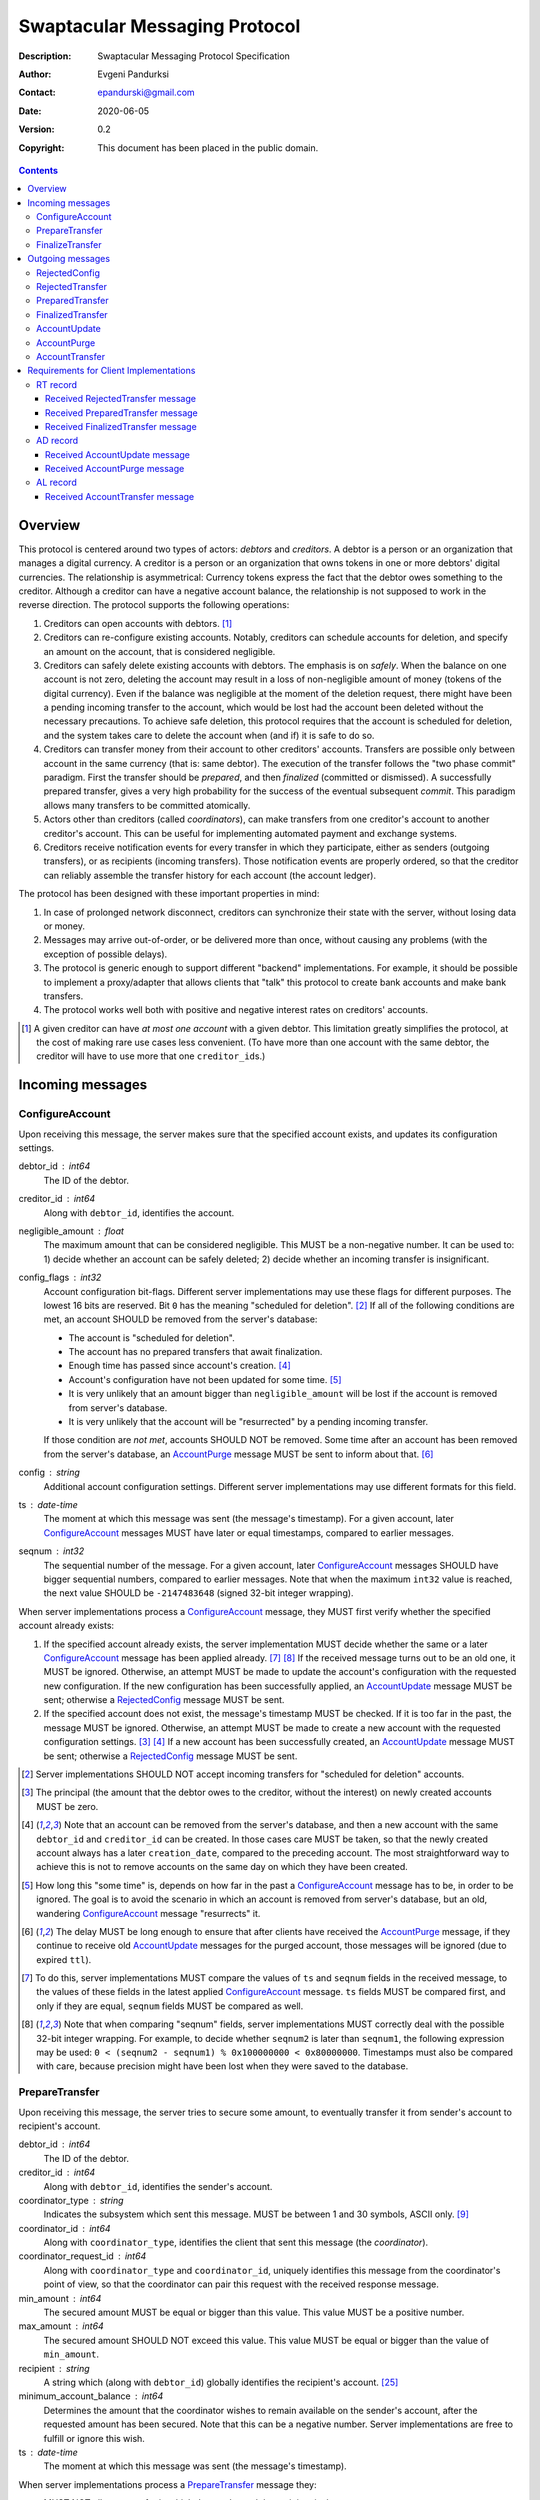 ++++++++++++++++++++++++++++++
Swaptacular Messaging Protocol
++++++++++++++++++++++++++++++
:Description: Swaptacular Messaging Protocol Specification
:Author: Evgeni Pandurksi
:Contact: epandurski@gmail.com
:Date: 2020-06-05
:Version: 0.2
:Copyright: This document has been placed in the public domain.

.. contents::
   :depth: 3


Overview
========

This protocol is centered around two types of actors: *debtors* and
*creditors*. A debtor is a person or an organization that manages a
digital currency. A creditor is a person or an organization that owns
tokens in one or more debtors' digital currencies. The relationship is
asymmetrical: Currency tokens express the fact that the debtor owes
something to the creditor. Although a creditor can have a negative
account balance, the relationship is not supposed to work in the
reverse direction. The protocol supports the following operations:

1. Creditors can open accounts with debtors. [#one-account-limit]_

2. Creditors can re-configure existing accounts. Notably, creditors
   can schedule accounts for deletion, and specify an amount on the
   account, that is considered negligible.

3. Creditors can safely delete existing accounts with debtors. The
   emphasis is on *safely*. When the balance on one account is not
   zero, deleting the account may result in a loss of non-negligible
   amount of money (tokens of the digital currency). Even if the
   balance was negligible at the moment of the deletion request, there
   might have been a pending incoming transfer to the account, which
   would be lost had the account been deleted without the necessary
   precautions. To achieve safe deletion, this protocol requires that
   the account is scheduled for deletion, and the system takes care to
   delete the account when (and if) it is safe to do so.

4. Creditors can transfer money from their account to other creditors'
   accounts. Transfers are possible only between account in the same
   currency (that is: same debtor). The execution of the transfer
   follows the "two phase commit" paradigm. First the transfer should
   be *prepared*, and then *finalized* (committed or dismissed). A
   successfully prepared transfer, gives a very high probability for
   the success of the eventual subsequent *commit*. This paradigm
   allows many transfers to be committed atomically.

5. Actors other than creditors (called *coordinators*), can make
   transfers from one creditor's account to another creditor's
   account. This can be useful for implementing automated payment and
   exchange systems.

6. Creditors receive notification events for every transfer in which
   they participate, either as senders (outgoing transfers), or as
   recipients (incoming transfers). Those notification events are
   properly ordered, so that the creditor can reliably assemble the
   transfer history for each account (the account ledger).

The protocol has been designed with these important properties in
mind:

1. In case of prolonged network disconnect, creditors can synchronize
   their state with the server, without losing data or money.

2. Messages may arrive out-of-order, or be delivered more than once,
   without causing any problems (with the exception of possible
   delays).

3. The protocol is generic enough to support different "backend"
   implementations. For example, it should be possible to implement a
   proxy/adapter that allows clients that "talk" this protocol to
   create bank accounts and make bank transfers.

4. The protocol works well both with positive and negative interest
   rates on creditors' accounts.

.. [#one-account-limit] A given creditor can have *at most one
  account* with a given debtor. This limitation greatly simplifies the
  protocol, at the cost of making rare use cases less convenient. (To
  have more than one account with the same debtor, the creditor will
  have to use more that one ``creditor_id``\s.)


Incoming messages
=================

ConfigureAccount
----------------

Upon receiving this message, the server makes sure that the specified
account exists, and updates its configuration settings.

debtor_id : int64
   The ID of the debtor.

creditor_id : int64
   Along with ``debtor_id``, identifies the account.

negligible_amount : float
   The maximum amount that can be considered negligible. This MUST be
   a non-negative number. It can be used to: 1) decide whether an
   account can be safely deleted; 2) decide whether an incoming
   transfer is insignificant.

config_flags : int32
   Account configuration bit-flags. Different server implementations
   may use these flags for different purposes. The lowest 16 bits are
   reserved. Bit ``0`` has the meaning "scheduled for
   deletion". [#forbid-transfers]_ If all of the following conditions
   are met, an account SHOULD be removed from the server's database:

   * The account is "scheduled for deletion".

   * The account has no prepared transfers that await finalization.

   * Enough time has passed since account's
     creation. [#creation-date]_

   * Account's configuration have not been updated for some time.
     [#config-delay]_

   * It is very unlikely that an amount bigger than
     ``negligible_amount`` will be lost if the account is removed from
     server's database.

   * It is very unlikely that the account will be "resurrected" by a
     pending incoming transfer.

   If those condition are *not met*, accounts SHOULD NOT be
   removed. Some time after an account has been removed from the
   server's database, an `AccountPurge`_ message MUST be sent to
   inform about that. [#purge-delay]_

config : string
   Additional account configuration settings. Different server
   implementations may use different formats for this field.

ts : date-time
   The moment at which this message was sent (the message's
   timestamp). For a given account, later `ConfigureAccount`_ messages
   MUST have later or equal timestamps, compared to earlier messages.

seqnum : int32
   The sequential number of the message. For a given account, later
   `ConfigureAccount`_ messages SHOULD have bigger sequential numbers,
   compared to earlier messages. Note that when the maximum ``int32``
   value is reached, the next value SHOULD be ``-2147483648`` (signed
   32-bit integer wrapping).

When server implementations process a `ConfigureAccount`_ message,
they MUST first verify whether the specified account already exists:

1. If the specified account already exists, the server implementation
   MUST decide whether the same or a later `ConfigureAccount`_ message
   has been applied already. [#compare-config]_ [#compare-seqnums]_ If
   the received message turns out to be an old one, it MUST be
   ignored. Otherwise, an attempt MUST be made to update the account's
   configuration with the requested new configuration. If the new
   configuration has been successfully applied, an `AccountUpdate`_
   message MUST be sent; otherwise a `RejectedConfig`_ message MUST be
   sent.

2. If the specified account does not exist, the message's timestamp
   MUST be checked. If it is too far in the past, the message MUST be
   ignored. Otherwise, an attempt MUST be made to create a new account
   with the requested configuration settings. [#zero-principal]_
   [#creation-date]_ If a new account has been successfully created,
   an `AccountUpdate`_ message MUST be sent; otherwise a
   `RejectedConfig`_ message MUST be sent.

.. [#forbid-transfers] Server implementations SHOULD NOT accept
  incoming transfers for "scheduled for deletion" accounts.

.. [#zero-principal] The principal (the amount that the debtor owes to
  the creditor, without the interest) on newly created accounts MUST
  be zero.

.. [#creation-date] Note that an account can be removed from the
  server's database, and then a new account with the same
  ``debtor_id`` and ``creditor_id`` can be created. In those cases
  care MUST be taken, so that the newly created account always has a
  later ``creation_date``, compared to the preceding account. The most
  straightforward way to achieve this is not to remove accounts on the
  same day on which they have been created.

.. [#config-delay] How long this "some time" is, depends on how far in
  the past a `ConfigureAccount`_ message has to be, in order to be
  ignored. The goal is to avoid the scenario in which an account is
  removed from server's database, but an old, wandering
  `ConfigureAccount`_ message "resurrects" it.

.. [#purge-delay] The delay MUST be long enough to ensure that after
  clients have received the `AccountPurge`_ message, if they continue
  to receive old `AccountUpdate`_ messages for the purged account,
  those messages will be ignored (due to expired ``ttl``).

.. [#compare-config] To do this, server implementations MUST compare
  the values of ``ts`` and ``seqnum`` fields in the received message,
  to the values of these fields in the latest applied
  `ConfigureAccount`_ message. ``ts`` fields MUST be compared first,
  and only if they are equal, ``seqnum`` fields MUST be compared as
  well.

.. [#compare-seqnums] Note that when comparing "seqnum" fields, server
  implementations MUST correctly deal with the possible 32-bit integer
  wrapping. For example, to decide whether ``seqnum2`` is later than
  ``seqnum1``, the following expression may be used: ``0 < (seqnum2 -
  seqnum1) % 0x100000000 < 0x80000000``. Timestamps must also be
  compared with care, because precision might have been lost when they
  were saved to the database.


PrepareTransfer
---------------

Upon receiving this message, the server tries to secure some amount,
to eventually transfer it from sender's account to recipient's
account.

debtor_id : int64
   The ID of the debtor.

creditor_id : int64
   Along with ``debtor_id``, identifies the sender's account.

coordinator_type : string
   Indicates the subsystem which sent this message. MUST be between 1
   and 30 symbols, ASCII only. [#coordinator-type]_

coordinator_id : int64
   Along with ``coordinator_type``, identifies the client that sent
   this message (the *coordinator*).

coordinator_request_id : int64
   Along with ``coordinator_type`` and ``coordinator_id``, uniquely
   identifies this message from the coordinator's point of view, so
   that the coordinator can pair this request with the received
   response message.

min_amount : int64
   The secured amount MUST be equal or bigger than this value. This
   value MUST be a positive number.

max_amount : int64
   The secured amount SHOULD NOT exceed this value. This value MUST be
   equal or bigger than the value of ``min_amount``.

recipient : string
   A string which (along with ``debtor_id``) globally identifies the
   recipient's account. [#account-identity]_
   
minimum_account_balance : int64
   Determines the amount that the coordinator wishes to remain
   available on the sender's account, after the requested amount has
   been secured. Note that this can be a negative number. Server
   implementations are free to fulfill or ignore this wish.

ts : date-time
   The moment at which this message was sent (the message's
   timestamp).

When server implementations process a `PrepareTransfer`_ message they:

* MUST NOT allow a transfer in which the sender and the recipient is
  the same account.

* SHOULD NOT allow a transfer without verifying that the recipient's
  account exists, and does accept incoming transfers.

* SHOULD try to secure as big amount as possible, within the requested
  limits (between ``min_amount`` and ``max_amount``).

* MUST guarantee that if a transfer is successfully prepared, the
  probability for the success of the eventual commit is very
  high. Notably, the secured amount MUST be locked, so that until the
  prepared transfer is finalized, the amount is not available for
  other transfers.

* If the requested transfer has been successfully prepared, MUST send
  a `PreparedTransfer`_ message, and MUST create a new prepared
  transfer record in the server's database, which stores all the data
  sent with the `PreparedTransfer`_ message.

* If the requested transfer can not be prepared, MUST send a
  `RejectedTransfer`_ message.


.. [#coordinator-type] Random examples: ``"direct"`` might be used for
  payments initiated directly by the owner of the sender's account,
  ``"interest"`` might be used for payments initiated by the interest
  capitalization service.


FinalizeTransfer
----------------

Upon receiving this message, the server finalizes a prepared transfer.

debtor_id : int64
   The ID of the debtor.

creditor_id : int64
   Along with ``debtor_id``, identifies the sender's account.

transfer_id : int64
   The opaque ID generated for the prepared transfer. This ID, along
   with ``debtor_id`` and ``creditor_id``, uniquely identifies the
   prepared transfer that has to be finalized.

coordinator_type : string
   MUST contain the value of the ``coordinator_type`` field in the
   `PrepareTransfer`_ message that has been sent to prepare the
   transfer.

coordinator_id : int64
   MUST contain the value of the ``coordinator_id`` field in the
   `PrepareTransfer`_ message that has been sent to prepare the
   transfer.

coordinator_request_id : int64
   MUST contain the value of the ``coordinator_request_id`` field in
   the `PrepareTransfer`_ message that has been sent to prepare the
   transfer.

committed_amount : int64
   The amount that has to be transferred. This MUST be a non-negative
   number, which MUST NOT exceed the value of the ``locked_amount``
   field in the corresponding `PreparedTransfer`_
   message. [#unlock-amount]_ [#demurrage]_ A ``0`` signifies that the
   transfer MUST be dismissed.

transfer_note : string
   A string that the coordinator (the client that finalizes the
   prepared transfer) wants the recipient and the sender to see.  If
   the transfer is being dismissed, this MUST be an empty
   string. [#note-limitations]_

finalization_flags : int32
   Various bit-flags that may affect the behavior of the server when
   it finalizes (commits or dismisses) the transfer. Different server
   implementations may use these flags for different purposes. For
   example, they can be used to specify the format used for the
   ``transfer_note`` field, or to indicate that some information about
   the transfer should be stored on the server.

ts : date-time
   The moment at which this message was sent (the message's
   timestamp).

When server implementations process a `FinalizeTransfer`_ message,
they MUST first verify whether a matching prepared transfer exists in
server's database: [#transfer-match]_

1. If the specified prepared transfer exists, server implementations
   MUST:

   * Try to transfer the ``committed_amount`` from the sender's
     account to the recipient's account. [#zero-commit]_ The transfer
     SHOULD NOT be allowed if, after the transfer, the *available
     amount* [#avl-amount]_ on the sender's account would become too
     negative. [#demurrage]_ [#creditor-trick]_ [#gratis-period]_

   * Unlock the remainder of the secured amount, so that it becomes
     available for other transfers. [#unlock-amount]_

   * Remove the prepared transfer from server's database.

   * Send a `FinalizedTransfer`_ message with the appropriate
     ``status_code``. [#successful-commit]_

2. If the specified prepared transfer does not exist, the message MUST
   be ignored.

.. [#note-limitations] Server implementations MAY impose additional
  restrictions on the format and the content of this string, as long
  as: 1) those restrictions are precisely defined, and known in
  advance; 2) an empty string is a valid ``transfer_note``.

.. [#transfer-match] The matching prepared transfer MUST have the same
  ``debtor_id``, ``creditor_id``, ``transfer_id``,
  ``coordinator_type``, ``coordinator_id``, and
  ``coordinator_request_id`` values as the received
  `FinalizeTransfer`_ message.

.. [#zero-commit] When ``committed_amount`` is zero, this would be a
  no-op.

.. [#avl-amount] The *available amount* is the amount that the debtor
  owes to the creditor (including the accumulated interest), minis the
  total sum secured (locked) for prepared transfers.

.. [#unlock-amount] Note that ``committed_amount`` can be smaller than
  ``locked_amount``.

.. [#successful-commit] If the commit has been successful,
  `AccountUpdate`_ and `AccountTransfer`_ messages will be sent
  eventually as well.


Outgoing messages
=================


RejectedConfig
--------------

Emitted when a `ConfigureAccount`_ request has been rejected.

debtor_id : int64
   The value of the ``debtor_id`` field in the rejected message.

creditor_id : int64
   The value of the ``creditor_id`` field in the rejected message.

config_ts : date-time
   The value of the ``ts`` field in the rejected message.

config_seqnum : int32
   The value of the ``seqnum`` field in the rejected message.

config_flags : int32
   The value of the ``config_flags`` field in the rejected message.

negligible_amount : float
   The value of the ``negligible_amount`` field in the rejected
   message.

config : string
   The value of the ``config`` field in the rejected message.

rejection_code : string
   The reason for the rejection of the `ConfigureAccount`_
   request. Between 0 and 30 symbols, ASCII only.

ts : date-time
   The moment at which this message was sent (the message's
   timestamp).


RejectedTransfer
----------------

Emitted when a request to prepare a transfer has been rejected.

debtor_id : int64
   The ID of the debtor.

creditor_id : int64
   Along with ``debtor_id`` identifies the sender's account.

rejection_code : string
   The reason for the rejection of the transfer. MUST be between 0 and
   30 symbols, ASCII only.

coordinator_type : string
   Indicates the subsystem which requested the transfer. MUST be
   between 1 and 30 symbols, ASCII only. [#coordinator-type]_

coordinator_id : int64
   Along with ``coordinator_type``, identifies the client that
   requested the transfer (the *coordinator*).

coordinator_request_id : int64
   Along with ``coordinator_type`` and ``coordinator_id``, uniquely
   identifies the rejected request from the coordinator's point of
   view, so that the coordinator can pair this message with the issued
   request to prepare a transfer.

available_amount : int64
   MUST be a non-negative number. If the transfer was rejected due to
   insufficient available amount, but there is a good chance for a new
   transfer request for a smaller amount to be successful, this field
   SHOULD contain the amount currently available on sender's account;
   otherwise this MUST be ``0``. [#avl-amount]_

recipient : string
   The value of the ``recipient`` field in the corresponding
   `PrepareTransfer`_ message.

ts : date-time
   The moment at which this message was sent (the message's
   timestamp).


PreparedTransfer
----------------

Emitted when a new transfer has been prepared, or to remind that a
prepared transfer has to be finalized.

debtor_id : int64
   The ID of the debtor.

creditor_id : int64
   Along with ``debtor_id`` identifies the sender's account.

transfer_id : int64
   An opaque ID generated for the prepared transfer. This ID, along
   with ``debtor_id`` and ``creditor_id``, uniquely identifies the
   prepared transfer.

coordinator_type : string
   Indicates the subsystem which requested the transfer. MUST be
   between 1 and 30 symbols, ASCII only. [#coordinator-type]_

coordinator_id : int64
   Along with ``coordinator_type``, identifies the client that
   requested the transfer (the *coordinator*).

coordinator_request_id : int64
   Along with ``coordinator_type`` and ``coordinator_id``, uniquely
   identifies the accepted request from the coordinator's point of
   view, so that the coordinator can pair this message with the
   issued request to prepare a transfer.

locked_amount : int64
   The secured (prepared) amount for the transfer. This MUST always be
   a positive number. The actual transferred (committed) amount MUST
   NOT exceed this number.

recipient : string
   The value of the ``recipient`` field in the corresponding
   `PrepareTransfer`_ message.

prepared_at : date-time
   The moment at which the transfer was prepared.

demurrage_rate : float
   The annual rate (in percents) at which the secured amount will
   diminish with time, in the worst possible case. This MUST be a
   number between ``-100`` and ``0``. [#demurrage]_ [#demurrage-rate]_

gratis_period : int32
   An initial period (in seconds) during which the secured amount will
   not diminish, even in the worst possible case. That is: exactly
   ``gratis_period`` seconds after the ``prepared_at`` moment, the
   secured amount may begin to diminish at the stated
   ``demurrage_rate``, but not before that. This MUST be a
   non-negative number. [#demurrage]_ [#gratis-period]_

deadline : date-time
   The prepared transfer can be committed successfully only before
   this moment. If the client ties to commit the prepared transfer
   after this moment, the commit SHOULD NOT be successful.

ts : date-time
   The moment at which this message was sent (the message's
   timestamp).

If a prepared transfer has not been finalized (committed or dismissed)
for a long while (1 week for example), the server MUST send another
`PreparedTransfer`_ message, identical to the previous one (except for
the **ts** field), to remind that a transfer has been prepared and is
waiting for a resolution. This guarantees that prepared transfers will
not be hanging in the server's database forever, even in the case of a
lost message, or a complete database loss on the client's side.

.. [#demurrage] Note that when the interest rate on a given account is
  negative, the secured (locked) amount will be gradually consumed by
  the accumulated interest. Therefore, at the moment of the prepared
  transfer's commit, it could happen that the committed amount exceeds
  the remaining amount by a considerable margin. In such cases, the
  commit will be unsuccessful. [#creditor-trick]_ Also, note that when
  a `PrepareTransfer`_ request is being processed by the server, it
  can not be predicted what amount will be available on the sender's
  account at the time of the transfer's commit. For this reason, when
  a `PreparedTransfer`_ message is sent, the server should set the
  values of ``demurrage_rate`` and ``gratis_period`` fields correctly,
  so as to inform the client (the coordinator) about *the worst
  possible case*.

  Here is an example how this may work, from the viewpoint of a
  coordinator who is trying to commit a *conditional transfer*: The
  coordinator sends a `PrepareTransfer`_ message for the conditional
  transfer, which he knows, because of the still unrealized condition,
  will take up to 1 month to get finalized. Then, a
  `PreparedTransfer`_ message for this transfer is received, with a
  ``locked_amount`` of 1000, and a ``demurrage_rate`` of -79.5
  percent. The coordinator figures out that if he keeps this prepared
  transfer around, and does not finalize it, for each passed month, up
  to 2% of the locked amount will be eaten up (0.98 to the power of 12
  equals 0.795). Therefore, the coordinator can calculate that in
  order to be certain that, after one month, he will be able to commit
  this prepared transfer successfully, the committed amount should not
  exceed 980. (That is: The value of the ``committed_amount`` field in
  the `FinalizeTransfer`_ message that the coordinator sends to commit
  the transfer, should not exceed ``980``.)

.. [#creditor-trick] This is a necessary precaution in order to
  prevent a trick that opportunistic creditors may use to evade
  incurring negative interest on their accounts. The trick is to
  prepare a transfer from one account to another account for the whole
  available amount, wait for some long time, then commit the prepared
  transfer and abandon the first account (which at that point would be
  significantly in red).

.. [#demurrage-rate] The value of the ``demurrage_rate`` field in
  `PreparedTransfer`_ messages SHOULD be equal to the most negative
  interest rate that is theoretically possible to occur on the sender'
  account, between the transfer's preparation and the transfer's
  commit. Note that the current interest rate on the sender's account
  is not that important, because it can change significantly between
  the transfer's preparation and the transfer's commit.

.. [#gratis-period] When the interest rate on creditors' accounts
  could be negative, the value of the ``gratis_period`` field in
  `PreparedTransfer`_ messages SHOULD be chosen so as to allow the
  whole available amount on a given account to be transferred at once
  (that is, given that the network latency is not exceptionally
  high). Note that in this scenario, senders' accounts *would be
  allowed to go slightly negative*.


FinalizedTransfer
-----------------

Emitted when a transfer has been finalized (committed or dismissed).

debtor_id : int64
   The ID of the debtor.

creditor_id : int64
   Along with ``debtor_id`` identifies the sender's account.

transfer_id : int64
   The opaque ID generated for the prepared transfer. This ID, along
   with ``debtor_id`` and ``creditor_id``, uniquely identifies the
   finalized prepared transfer.

coordinator_type : string
   Indicates the subsystem which requested the transfer. MUST be
   between 1 and 30 symbols, ASCII only. [#coordinator-type]_

coordinator_id : int64
   Along with ``coordinator_type``, identifies the client that
   requested the transfer (the *coordinator*).

coordinator_request_id : int64
   Along with ``coordinator_type`` and ``coordinator_id``, uniquely
   identifies the finalized prepared transfer from the coordinator's
   point of view, so that the coordinator can pair this message with
   the issued request to finalize the prepared transfer.

committed_amount : int64
   The transferred (committed) amount. This MUST always be a
   non-negative number. A ``0`` means either that the prepared
   transfer was dismissed, or that it was committed, but the commit
   was unsuccessful for some reason.

recipient : string
   The value of the ``recipient`` field in the corresponding
   `PreparedTransfer`_ message.

prepared_at : date-time
   The moment at which the transfer was prepared.

status_code : string
   The finalization status. MUST be between 0 and 30 symbols, ASCII
   only. If the prepared transfer was committed, but the commit was
   unsuccessful for some reason, this value MUST be different from
   ``"OK"``, and SHOULD hint at the reason for the
   failure. [#failed-commit]_ In all other cases, this value MUST be
   ``"OK"``.

ts : date-time
   The moment at which this message was sent (the message's
   timestamp).

.. [#failed-commit] In that case, ``committed_amount`` MUST be zero.


AccountUpdate
-------------

Emitted if there has been a meaningful change in the state of an
account [#meaningful-change]_, or to remind that an account still
exists.

debtor_id : int64
   The ID of the debtor.

creditor_id : int64
   Along with ``debtor_id``, identifies the account.

creation_date : date
   The date on which the account was created. Until the account is
   removed from the server's database, its ``creation_date`` MUST NOT
   be changed. [#creation-date]_

last_change_ts : date-time
   The moment at which the latest meaningful change in the state of
   the account has happened. For a given account, later
   `AccountUpdate`_ messages MUST have later or equal
   ``last_change_ts``\s, compared to earlier messages.

last_change_seqnum : int32
   The sequential number of the latest meaningful change. For a given
   account, later changes MUST have bigger sequential numbers,
   compared to earlier changes. Note that when the maximum ``int32``
   value is reached, the next value MUST be ``-2147483648`` (signed
   32-bit integer wrapping). [#compare-change]_ [#compare-seqnums]_

principal : int64
   The amount that the debtor owes to the creditor, without the
   interest. This can be a negative number.

interest : float
   The amount of interest accumulated on the account up to the
   ``last_change_ts`` moment, which is not added to the ``principal``
   yet. Once in a while, the accumulated interest MUST be zeroed out
   and added to the principal (an interest payment). This can be a
   negative number. [#interest]_

interest_rate : float
   The annual rate (in percents) at which interest accumulates on the
   account. This can be a negative number.

min_interest_rate : float
   A guaranteed long-term lower limit on the interest rate. The annual
   interest rate (in percents) MUST not fall under this value for at
   least one year. This can be a negative number.

status_flags : int32
   Account status bit-flags. Different server implementations may use
   these flags for different purposes. The lowest 16 bits are
   reserved. Bit ``0`` has the meaning "unreachable account",
   indicating that the account can not receive incoming transfers.

last_config_ts : date-time
   MUST contain the value of the ``ts`` field in the latest applied
   `ConfigureAccount`_ message. If there have not been any applied
   `ConfigureAccount`_ messages yet, the value MUST be
   "1970-01-01T00:00:00+00:00".

last_config_seqnum : int32
   MUST contain the value of the ``seqnum`` field in the latest
   applied `ConfigureAccount`_ message. If there have not been any
   applied `ConfigureAccount`_ messages yet, the value MUST be
   `0`. [#verify-config]_

negligible_amount : float
   MUST contain value of the ``negligible_amount`` field in the latest
   applied `ConfigureAccount`_ message. If there have not been any
   applied `ConfigureAccount`_ messages yet, the value SHOULD
   represent the default configuration settings.

config_flags : int32
   MUST contain the value of the ``config_flags`` field in the latest
   applied `ConfigureAccount`_ message. If there have not been any
   applied `ConfigureAccount`_ messages yet, the value SHOULD
   represent the default configuration settings.

config : string
   MUST contain the value of the ``config`` field in the latest
   applied `ConfigureAccount`_ message. If there have not been any
   applied `ConfigureAccount`_ messages yet, the value SHOULD
   represent the default configuration settings.

account_identity : string
   A string which (along with ``debtor_id``) globally identifies the
   account. [#account-identity]_ An empty string indicates that the
   account does not have an identity yet. [#missing-identity]_ Once
   the account have got an identity, the identity SHOULD NOT be
   changed until the account is removed from the server's database.

debtor_url : string
   An URL for obtaining information about the account's debtor. This
   provides a reliable way for creditors to get up-to-date information
   about the debtor.

last_outgoing_transfer_date : date
   The date of the latest transfer (not counting interest payments),
   for which the owner of the account was the sender. If there have
   not been any outgoing transfers yet, the value MUST be
   "1970-01-01".

last_transfer_number : int64
   MUST contain the value of the ``transfer_number`` field in the
   latest emitted `AccountTransfer`_ message for the account. If since
   the creation of the account there have not been any emitted
   `AccountTransfer`_ messages, the value MUST be ``0``.

last_transfer_committed_at : date-time
   MUST contain the value of the ``committed_at`` field in the latest
   emitted `AccountTransfer`_ message for the account. If since the
   creation of the account there have not been any emitted
   `AccountTransfer`_ messages, the value MUST be
   "1970-01-01T00:00:00+00:00".

ts : date-time
   The moment at which this message was sent (the message's
   timestamp).

ttl : int32
   The time-to-live (in seconds) for this message. The message MUST be
   ignored if more than ``ttl`` seconds have elapsed since the message
   was emitted (``ts``). This MUST be a positive number.

If for a given account, no `AccountUpdate`_ messages have been sent
for a long while (1 week for example), the server MUST send a new
`AccountUpdate`_ message identical to the previous one (except for the
``ts`` field), to remind that the account still exist. This guarantees
that accounts will not be hanging in the server's database forever,
even in the case of a lost message, or a complete database loss on the
client's side. Also, this serves the purpose of a "heartbeat",
allowing clients to detect "dead" account records in their databases.

.. [#meaningful-change] For a given account, every change in the value
  of one of the fields included in `AccountUpdate`_ messages (except
  for the ``ts`` field) should be considered meaningful, and therefore
  an `AccountUpdate`_ message SHOULD *eventually* be emitted to inform
  about it. There is no requirement, though, `AccountUpdate`_ messages
  to be emitted instantly, following each individual change. For
  example, if a series of transactions are committed on the account in
  a short period of time, the server may emit only one
  `AccountUpdate`_ message, announcing only the final state of the
  account.

.. [#compare-change] ``creation_date``, ``last_change_ts``, and
  ``last_change_seqnum`` can be used to reliably determine the correct
  order in a sequence of `AccountUpdate`_ massages, even if the
  changes occurred in a very short period of time. When considering
  two changes, ``creation_date`` fields MUST be compared first, if
  they are equal ``last_change_ts`` fields MUST be compared, and if
  they are equal, ``last_change_seqnum`` fields MUST be compared as
  well.

.. [#interest] The accumulated interest MUST be available for
  transfers. That is: the owner of the account has to be able to
  "wire" the accumulated interest to another account. Accordingly,
  accumulated negative interest MUST be subtracted from the account's
  available amount.

.. [#verify-config] Note that ``last_config_ts`` and
  ``last_config_seqnum`` can be used to determine whether a sent
  `ConfigureAccount`_ message has been applied successfully.

.. [#account-identity] Different server implementations may use
  different formats for this identifier. Note that ``creditor_id`` is
  an ID which is recognizable only by the system that created the
  account. This identifier (along with ``debtor_id``), on the other
  hand, MUST provide enough information to globally identify the
  account (an IBAN for example).

.. [#missing-identity] When the account does not have an identity yet,
  the ``status_flags`` field MUST indicate that the account is an
  "unreachable account".


AccountPurge
------------

Emitted some time after an account has been removed from the server's
database. [#purge-delay]_

debtor_id : int64
   The ID of the debtor.

creditor_id : int64
   Along with ``debtor_id``, identifies the removed account.

creation_date : date
   The date on which the removed account was created.

ts : date-time
   The moment at which this message was sent (the message's
   timestamp).

The purpose of `AccountPurge`_ messages is to inform clients that they
can safely remove a given account from their databases.


AccountTransfer
---------------

Emitted when a committed transfer has affected a given account.

debtor_id : int64
   The ID of the debtor.

creditor_id : int64
   Along with ``debtor_id``, identifies the affected account.

creation_date : date
   The date on which the affected account was created.

transfer_number : int64
   Along with ``debtor_id``, ``creditor_id``, and ``creation_date``,
   uniquely identifies the committed transfer. This MUST be a positive
   number. During the lifetime of a given account, later committed
   transfers MUST have bigger ``transfer_number``\s, compared to
   earlier transfers. [#transfer-number]_

coordinator_type : string
   Indicates the subsystem which requested the transfer. MUST be
   between 1 and 30 symbols, ASCII only. [#coordinator-type]_

sender : string
   A string which (along with ``debtor_id``) identifies the sender's
   account. [#account-identity]_ An empty string signifies that the
   sender is unknown.

recipient : string
   A string which (along with ``debtor_id``) identifies the
   recipient's account. [#account-identity]_ An empty string signifies
   that the recipient is unknown.

acquired_amount : int64
   The increase in the affected account's principal (caused by the
   transfer). This MUST NOT be zero. If it is a positive number (an
   addition to the principal), the affected account would be the
   recipient. If it is a negative number (a subtraction from the
   principal), the affected account would be the sender.

transfer_note : string
   If the transfer has been committed by a `FinalizeTransfer`_
   message, this field MUST contain the value of the ``transfer_note``
   field from the message that committed the transfer. Otherwise, it
   SHOULD contain information pertaining to the reason for the
   transfer.

transfer_flags : int32
   Various bit-flags characterizing the transfer. Server
   implementations may use these flags for different purposes. The
   lowest 16 bits are reserved. Bit ``0`` has the meaning "negligible
   transfer", indicating that the transferred amount does not exceed
   the configured ``negligible_amount``. [#negligible-transfer]_

committed_at : date-time
   The moment at which the transfer was committed.

principal : int64
   The amount that the debtor owes to the creditor, without the
   interest, after the transfer has been committed. This can be a
   negative number.

ts : date-time
   The moment at which this message was sent (the message's
   timestamp).

previous_transfer_number : int64
   MUST contain the ``transfer_number`` of the previous
   `AccountTransfer`_ message that affected the same account. If since
   the creation of the account, there have not been any other
   committed transfers that affected it, the value MUST be ``0``.

Every committed transfer affects two accounts: the sender's, and the
recipient's. Therefore, two separate `AccountTransfer`_ messages would
be emitted for each committed transfer.

.. [#transfer-number] Note that when an account has been removed from
  the database, and then recreated again, the generation of transfer
  numbers MAY start from ``1`` again.

.. [#negligible-transfer] That is: ``abs(amount) <=
   negligible_amount``.


Requirements for Client Implementations
=======================================

RT record
---------

Before sending a `PrepareTransfer`_ message, client implementations
MUST create a *running transfer record* (RT record) in the client's
database, to track the progress of the requested transfer. The primary
key for running transfer records is the (``coordinator_type``,
``coordinator_id``, ``coordinator_request_id``) tuple. As a minimum,
`RT record`_\s MUST also be able to store the values of ``debtor_id``,
``creditor_id``, and ``transfer_id`` fields. RT records MUST have 3
possible statuses:

initiated
   Indicates that a `PrepareTransfer`_ request has been sent, and no
   response has been received yet. `RT record`_\s with this status MAY
   be deleted whenever considered appropriate. Newly created records
   MUST receive this status.

prepared
   Indicates that a `PrepareTransfer`_ request has been sent, and a
   `PreparedTransfer`_ response has been received. `RT record`_\s with
   this status MUST NOT be deleted. Instead, they need to be finalized
   first (committed or dismissed), by sending a `FinalizeTransfer`_
   message. [#db-crash]_

finalized
   Indicates that a `PrepareTransfer`_ request has been sent, a
   `PreparedTransfer`_ response has been received, and a
   `FinalizeTransfer`_ message has been sent to dismiss or commit the
   transfer. `RT record`_\s for *dismissed transfers* MAY be deleted
   whenever considered appropriate. RT records for *committed
   tranfers*, however, MUST NOT be deleted right away. Instead, they
   MUST stay in the database until a `FinalizedTransfer`_ message is
   received for them, or a very long time has passed. [#cr-retention]_
   [#staled-records]_ [#dismissed-records]_


Received `RejectedTransfer`_ message
````````````````````````````````````

When client implementations process a `RejectedTransfer`_ message,
they MUST first try to find a matching `RT record`_ in the client's
database. [#crr-match]_ If a matching record exists, and its status is
"initiated", the record SHOULD be deleted; otherwise the message MUST
be ignored.


Received `PreparedTransfer`_ message
````````````````````````````````````

When client implementations process a `PreparedTransfer`_ message,
they MUST first try to find a matching `RT record`_ in the client's
database. [#crr-match]_ If a matching record does not exist, the newly
prepared transfer MUST be immediately dismissed [#dismiss-transfer]_;
otherwise, the way to proceed depends on the status of the RT record:

initiated
   The values of ``debtor_id``, ``creditor_id``, and ``transfer_id``
   fields in the received `PreparedTransfer`_ message MUST be stored
   in the `RT record`_, and the the status of the record MUST be set
   to "prepared".

prepared
   The values of ``debtor_id``, ``creditor_id``, and ``transfer_id``
   fields in the received `PreparedTransfer`_ message MUST be compared
   to the values stored in the `RT record`_. If they are the same, no
   action MUST be taken; if they differ, the newly prepared transfer
   MUST be immediately dismissed. [#dismiss-transfer]_

finalized
   The values of ``debtor_id``, ``creditor_id``, and ``transfer_id``
   fields in the received `PreparedTransfer`_ message MUST be compared
   to the values stored in the `RT record`_. If they are the same, the
   same `FinalizeTransfer`_ message (except for the ``ts`` field),
   which was sent to finalize the transfer, MUST be sent again; if
   they differ, the newly prepared transfer MUST be immediately
   dismissed. [#dismiss-transfer]_

**Important note:** Eventually a `FinalizeTransfer`_ message MUST be
sent for each "prepared" `RT record`_, and the record's status set to
"finalized". Often this can be done immediately. In this case, when
the `PreparedTransfer`_ message is received, the matching RT record
will change its status from "initiated", directly to "finalized".


Received `FinalizedTransfer`_ message
`````````````````````````````````````

When client implementations process a `FinalizedTransfer`_ message,
they MUST first try to find a matching `RT record`_ in the client's
database. [#crr-match]_ If a matching record exists, its status is
"finalized", and the values of ``debtor_id``, ``creditor_id``, and
``transfer_id`` fields in the received message are the same as the
values stored in the RT record, the record SHOULD be deleted;
otherwise the message MUST be ignored.


.. [#cr-retention] The retention of committed `RT record`_\s is
  necessary to prevent problems caused by message
  re-delivery. Consider the following scenario: a transfer has been
  prepared and committed (finalized), but the `PreparedTransfer`_
  message is re-delivered a second time. Had the RT record been
  deleted right away, the already committed transfer would be
  dismissed the second time, and the fate of the transfer would be
  decided by the race between the two different finalizing
  messages. In most cases, this would be a serious problem.

.. [#db-crash] If a "prepared" `RT record`_ is lost due to a database
   crash, after some time (possibly a long time) a `PreparedTransfer`_
   message will be received again for the transfer, and the transfer
   will be dismissed by the client. This must not be allowed to happen
   regularly, because it would cause the server to keep the prepared
   transfer locks for mush longer than necessary.

.. [#staled-records] That is: if the corresponding
  `FinalizedTransfer`_ message has not been received for a very long
  time (1 year for example), the `RT record`_ for the committed
  transfer SHOULD be deleted, nevertheless.

.. [#dismissed-records] Note that `FinalizedTransfer`_ messages are
  emitted for dismissed transfers as well. Therefore, the most
  straightforward policy is to delete `RT record`_\s for both
  committed and dismissed transfers the same way.

.. [#crr-match] The matching `RT record`_ MUST have the same
  ``coordinator_type``, ``coordinator_id``, and
  ``coordinator_request_id`` values as the received
  `PreparedTransfer`_ message. Additionally, the values of other
  fields in the received message MAY be verified as well, so as to
  ensure that the server behaves as expected.

.. [#dismiss-transfer] A prepared transfer is dismissed by sending a
  `FinalizeTransfer`_ message, with zero ``committed_amount``.


AD record
---------

Client implementations *that manage creditor accounts*, SHOULD
maintain *account data records* (AD records) in their databases, to
store accounts' current status data. The primary key for account data
records is the (``creditor_id``, ``debtor_id``, ``creation_date``)
tuple. [#adr-pk]_ As a minimum, `AD record`_\s MUST also be able to
store the values of ``last_change_ts`` and ``last_change_seqnum``
fields from the latest received `AccountUpdate`_ message, plus they
SHOULD have a ``last_heartbeat_ts`` field. [#latest-heartbeat]_


Received `AccountUpdate`_ message
`````````````````````````````````

When client implementations process an `AccountUpdate`_ message, they
MUST first verify message's ``ts`` and ``ttl`` fields. If the message
has "expired", it MUST be ignored. Otherwise, implementations MUST
verify whether a corresponding `AD record`_ already exists:
[#matching-adr]_

1. If a corresponding `AD record`_ already exists, the value of its
   ``last_heartbeat_ts`` field SHOULD be advanced to the value of the
   ``ts`` field in the received message. [#heartbeat-update]_ Then it
   MUST be verified whether the same or a later `AccountUpdate`_
   message has been received already. [#compare-change]_
   [#compare-seqnums]_ If the received message turns out to be an old
   one, further actions MUST NOT be taken; otherwise, the
   corresponding AD record MUST be updated with the data contained in
   the received message.

2. If a corresponding `AD record`_ does not exist, a new AD record
   SHOULD be created, storing the relevant data received with the
   message.

If for a given account, `AccountUpdate`_ messages have not been
received for a very long time (1 year for example), the account's `AD
record`_ SHOULD be removed from the client's
database. [#latest-heartbeat]_


Received `AccountPurge`_ message
````````````````````````````````

When client implementations process an `AccountPurge`_ message, they
MUST first verify whether an `AD record`_ exists, which has the same
values for ``creditor_id``, ``debtor_id``, and ``creation_date`` as
the received message. If such AD record exists, it SHOULD be removed
from the client's database; otherwise, the message MUST be ignored.


.. [#adr-pk] Another alternative is the primary key for `AD record`_\s
  to be the (``creditor_id``, ``debtor_id``) tuple. In this case,
  later ``creation_date``\s will override earlier ``creation_date``\s.

.. [#matching-adr] The corresponding `AD record`_ would have the same
  values, as in the received message, for the fields included in the
  record's primary key.

.. [#heartbeat-update] That is: the value of the ``last_heartbeat_ts``
  field SHOULD be changed only if the value of the ``ts`` field in the
  received `AccountUpdate`_ message represents a later
  timestamp. Also, care SHOULD be taken to ensure that the new value
  of ``last_heartbeat_ts`` is not far in the future, which can happen
  if the server is not behaving correctly.

.. [#latest-heartbeat] The `AD record`_\'s ``last_heartbeat_ts`` field
  stores the timestamp of the latest received account heartbeat.


AL record
---------

Client implementations MAY maintain *account ledger records* (AL
records) in their databases, to store accounts' transfer history
data. The main function of `AL record`_\s is to reconstruct the
original order in which the processed `AccountTransfer`_ messages were
sent. [#sequential-transfer]_ The primary key for account ledger
records is the (``creditor_id``, ``debtor_id``, ``creation_date``)
tuple. As a minimum, AL records MUST also be able to store a set of
processed `AccountTransfer`_ messages, plus a ``last_transfer_number``
field, which contains the transfer number of the latest transfer that
has been added to the given account's ledger.  [#transfer-chain]_


Received `AccountTransfer`_ message
```````````````````````````````````

When client implementations process an `AccountTransfer`_ message,
they MUST first verify whether a corresponding `AL record`_ already
exists. [#matching-alr]_ If it does not exist, a new AL record MAY be
created. [#new-alr]_ Then, if there is a corresponding AL record (it
may have been just created), the following steps MUST be performed:

1. The received message MUST be added to the set of processed
   `AccountTransfer`_ messages, stored in the corresponding `AL
   record`_.

2. If the value of the ``previous_transfer_number`` field in the
   received message is the same as the value of the
   ``last_transfer_number`` field in the corresponding `AL record`_,
   the ``last_transfer_number``\'s value MUST be updated to contain
   the transfer number of the *latest sequential transfer* in the set
   of processed `AccountTransfer`_ messages. [#sequential-transfer]_
   [#transfer-chain]_

**Note:** Client implementations should have some way to remove
created `AL record`_\s that are not needed anymore.


.. [#sequential-transfer] Note that `AccountTransfer`_ messages can be
  processed out-of-order. For example, it is possible *transfer #3* to
  be processed right after *transfer #1*, and only then *transfer #2*
  to be received. In this case, *transfer #3* MUST NOT be added to the
  account's ledger before *transfer #2* has been processed as
  well. Thus, in this example, the value of ``last_transfer_number``
  will be updated from ``1`` to ``3``, but only after *transfer #2*
  has been processed successfully.

  An important case which client implementations SHOULD be able to
  deal with is when, in the previous example, *transfer #2* is never
  received (or at least not received for a long time). In this case,
  the `AL record`_ should to be "patched" with a made-up transfer, so
  that the record remains consistent, and can continue to receive
  transfers.

.. [#transfer-chain] Note that `AccountTransfer`_ messages form a
  singly linked list. That is: the ``previous_transfer_number`` field
  in each message refers to the value of the ``transfer_number`` field
  in the previous message.

.. [#matching-alr] The corresponding `AL record`_ would have the same
  values for ``creditor_id``, ``debtor_id``, and ``creation_date`` as
  the received `AccountTransfer`_ message.

.. [#new-alr] The newly created `AL record`_ MUST have the same values
  for ``creditor_id``, ``debtor_id``, and ``creation_date`` as the
  received `AccountTransfer`_ message, an empty set of stored
  `AccountTransfer`_ massages, and a ``last_transfer_number`` field
  with the value of ``0``.
